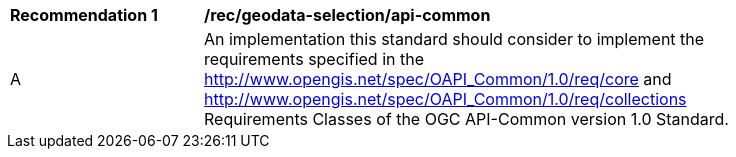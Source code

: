 [[rec_geodata-selection_api-common]]
[width="90%",cols="2,6a"]
|===
^|*Recommendation {counter:rec-id}* |*/rec/geodata-selection/api-common*
^|A |An implementation this standard should consider to implement the requirements specified in the http://www.opengis.net/spec/OAPI_Common/1.0/req/core and http://www.opengis.net/spec/OAPI_Common/1.0/req/collections Requirements Classes of the OGC API-Common version 1.0 Standard.
|===
